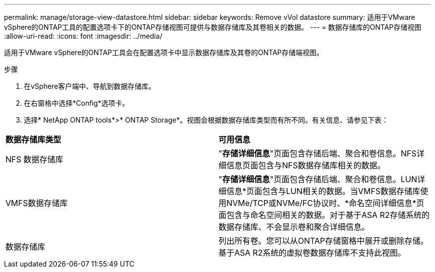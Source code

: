 ---
permalink: manage/storage-view-datastore.html 
sidebar: sidebar 
keywords: Remove vVol datastore 
summary: 适用于VMware vSphere的ONTAP工具的配置选项卡下的ONTAP存储视图可提供与数据存储库及其卷相关的数据。 
---
= 数据存储库的ONTAP存储视图
:allow-uri-read: 
:icons: font
:imagesdir: ../media/


[role="lead"]
适用于VMware vSphere的ONTAP工具会在配置选项卡中显示数据存储库及其卷的ONTAP存储端视图。

.步骤
. 在vSphere客户端中、导航到数据存储库。
. 在右窗格中选择*Config*选项卡。
. 选择* NetApp ONTAP tools*>* ONTAP Storage*。视图会根据数据存储库类型而有所不同。有关信息、请参见下表：


|===


| *数据存储库类型* | *可用信息* 


| NFS 数据存储库 | "*存储详细信息*"页面包含存储后端、聚合和卷信息。NFS详细信息页面包含与NFS数据存储库相关的数据。 


| VMFS数据存储库 | "*存储详细信息*"页面包含存储后端、聚合和卷信息。LUN详细信息*页面包含与LUN相关的数据。当VMFS数据存储库使用NVMe/TCP或NVMe/FC协议时、*命名空间详细信息*页面包含与命名空间相关的数据。对于基于ASA R2存储系统的数据存储库、不会显示卷和聚合详细信息。 


| 数据存储库 | 列出所有卷。您可以从ONTAP存储窗格中展开或删除存储。基于ASA R2系统的虚拟卷数据存储库不支持此视图。 
|===